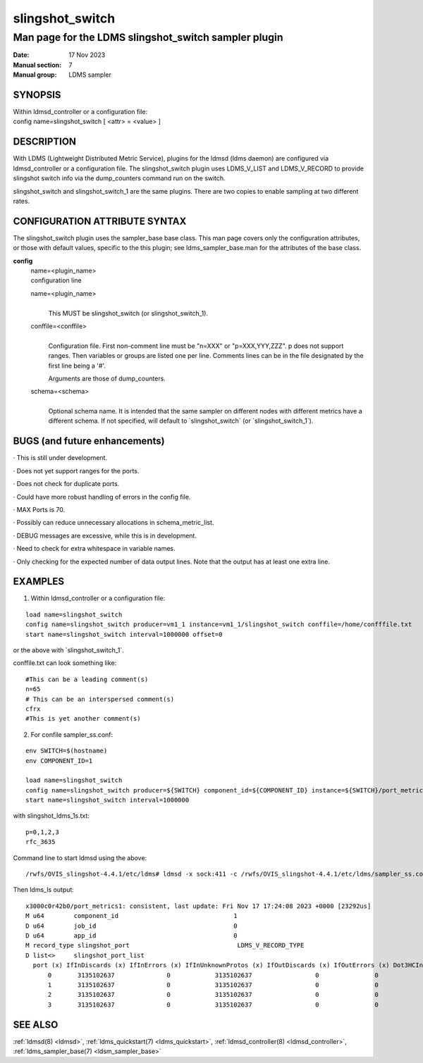 .. _slingshot_switch:

===================
slingshot_switch
===================

-------------------------------------------------------
Man page for the LDMS slingshot_switch sampler plugin
-------------------------------------------------------

:Date:   17 Nov 2023
:Manual section: 7
:Manual group: LDMS sampler

SYNOPSIS
========

| Within ldmsd_controller or a configuration file:
| config name=slingshot_switch [ <attr> = <value> ]

DESCRIPTION
===========

With LDMS (Lightweight Distributed Metric Service), plugins for the
ldmsd (ldms daemon) are configured via ldmsd_controller or a
configuration file. The slingshot_switch plugin uses LDMS_V_LIST and
LDMS_V_RECORD to provide slingshot switch info via the dump_counters
command run on the switch.

slingshot_switch and slingshot_switch_1 are the same plugins. There are
two copies to enable sampling at two different rates.

CONFIGURATION ATTRIBUTE SYNTAX
==============================

The slingshot_switch plugin uses the sampler_base base class. This man
page covers only the configuration attributes, or those with default
values, specific to the this plugin; see ldms_sampler_base.man for the
attributes of the base class.

**config**
   | name=<plugin_name>
   | configuration line

   name=<plugin_name>
      |
      | This MUST be slingshot_switch (or slingshot_switch_1).

   conffile=<conffile>
      |
      | Configuration file. First non-comment line must be "n=XXX" or
        "p=XXX,YYY,ZZZ". p does not support ranges. Then variables or
        groups are listed one per line. Comments lines can be in the
        file designated by the first line being a '#'.

      Arguments are those of dump_counters.

   schema=<schema>
      |
      | Optional schema name. It is intended that the same sampler on
        different nodes with different metrics have a different schema.
        If not specified, will default to \`slingshot_switch\` (or
        \`slingshot_switch_1`).

BUGS (and future enhancements)
==============================

· This is still under development.

· Does not yet support ranges for the ports.

· Does not check for duplicate ports.

· Could have more robust handling of errors in the config file.

· MAX Ports is 70.

· Possibly can reduce unnecessary allocations in schema_metric_list.

· DEBUG messages are excessive, while this is in development.

· Need to check for extra whitespace in variable names.

· Only checking for the expected number of data output lines. Note that
the output has at least one extra line.

EXAMPLES
========

1) Within ldmsd_controller or a configuration file:

::

   load name=slingshot_switch
   config name=slingshot_switch producer=vm1_1 instance=vm1_1/slingshot_switch conffile=/home/confffile.txt
   start name=slingshot_switch interval=1000000 offset=0

or the above with \`slingshot_switch_1`.

conffile.txt can look something like:

::

   #This can be a leading comment(s)
   n=65
   # This can be an interspersed comment(s)
   cfrx
   #This is yet another comment(s)

2) For confile sampler_ss.conf:

::

   env SWITCH=$(hostname)
   env COMPONENT_ID=1

   load name=slingshot_switch
   config name=slingshot_switch producer=${SWITCH} component_id=${COMPONENT_ID} instance=${SWITCH}/port_metrics conffile=/rwfs/OVIS_slingshot-4.4.1/etc/ldms/slingshot_ldms_1s.txt
   start name=slingshot_switch interval=1000000

with slingshot_ldms_1s.txt:

::

   p=0,1,2,3
   rfc_3635

Command line to start ldmsd using the above:

::

   /rwfs/OVIS_slingshot-4.4.1/etc/ldms# ldmsd -x sock:411 -c /rwfs/OVIS_slingshot-4.4.1/etc/ldms/sampler_ss.conf -m 2M -v QUIET

Then ldms_ls output:

::

   x3000c0r42b0/port_metrics1: consistent, last update: Fri Nov 17 17:24:08 2023 +0000 [23292us]
   M u64        component_id                               1
   D u64        job_id                                     0
   D u64        app_id                                     0
   M record_type slingshot_port                             LDMS_V_RECORD_TYPE
   D list<>     slingshot_port_list
     port (x) IfInDiscards (x) IfInErrors (x) IfInUnknownProtos (x) IfOutDiscards (x) IfOutErrors (x) Dot3HCInPauseFrames (x) Dot3HCOutPauseFrames (x) IfHCInOctets (x) IfHCInUcastPkts (x) IfHCInMulticastPkts (x) IfHCInBroadcastPkts (x) IfHCOutOctets (x) IfHCOutUcastPkts (x) IfHCOutMulticastPkts (x) IfHCOutBroadcastPkts (x)
	 0       3135102637              0            3135102637                 0               0                       0                        0  147205648261491       2495004354147                    2471                       0        1536216301             20234005                        0                        0
	 1       3135102637              0            3135102637                 0               0                       0                        0  147204949152872       2494992497033                       0                       0         698442077             10279716                        0                        0
	 2       3135102637              0            3135102637                 0               0                       0                        0  147205081815556       2494994737508                       0                       0         698345785             10272362                        0                        0
	 3       3135102637              0            3135102637                 0               0                       0                        0  147205460019681       2495001153446                       0                       0         698845184             10277326                        0                        0

SEE ALSO
========

:ref:`ldmsd(8) <ldmsd>`, :ref:`ldms_quickstart(7) <ldms_quickstart>`, :ref:`ldmsd_controller(8) <ldmsd_controller>`, :ref:`ldms_sampler_base(7) <ldsm_sampler_base>`
